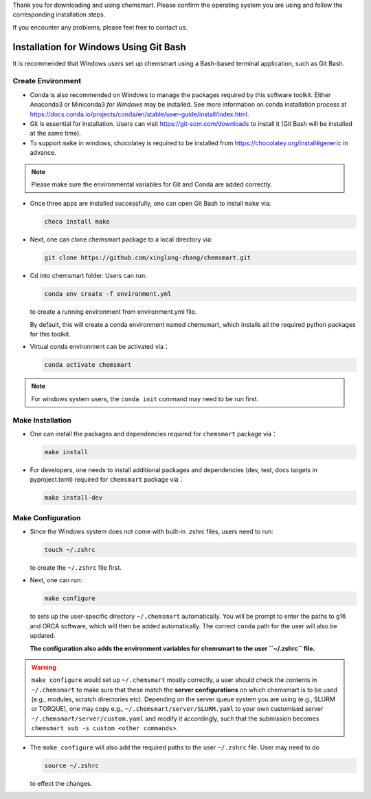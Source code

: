 Thank you for downloading and using chemsmart. Please confirm the operating system you are using and follow the
corresponding installation steps.

If you encounter any problems, please feel free to contact us.

#########################################
 Installation for Windows Using Git Bash
#########################################

It is recommended that Windows users set up chemsmart using a Bash-based terminal application, such as Git Bash.

********************
 Create Environment
********************

-  Conda is also recommended on Windows to manage the packages required by this software toolkit. Either Anaconda3 or
   Miniconda3 *for Windows* may be installed. See more information on conda installation process at
   https://docs.conda.io/projects/conda/en/stable/user-guide/install/index.html.

-  Git is essential for installation. Users can visit https://git-scm.com/downloads to install it (Git Bash will be
   installed at the same time).

-  To support ``make`` in windows, chocolatey is required to be installed from https://chocolatey.org/install#generic in
   advance.

.. note::

   Please make sure the environmental variables for Git and Conda are added correctly.

-  Once three apps are installed successfully, one can open Git Bash to install ``make`` via:

   .. code:: console

      choco install make

-  Next, one can clone chemsmart package to a local directory via:

   .. code:: console

      git clone https://github.com/xinglong-zhang/chemsmart.git

-  Cd into chemsmart folder. Users can run:

   .. code:: console

      conda env create -f environment.yml

   to create a running environment from environment.yml file.

   By default, this will create a conda environment named chemsmart, which installs all the required python packages for
   this toolkit.

-  Virtual conda environment can be activated via：

   .. code:: console

      conda activate chemsmart

.. note::

   For windows system users, the ``conda init`` command may need to be run first.

*******************
 Make Installation
*******************

-  One can install the packages and dependencies required for ``chemsmart`` package via：

   .. code:: console

      make install

-  For developers, one needs to install additional packages and dependencies (dev, test, docs targets in pyproject.toml)
   required for ``chemsmart`` package via：

   .. code:: console

      make install-dev

********************
 Make Configuration
********************

-  Since the Windows system does not come with built-in .zshrc files, users need to run:

   .. code:: console

      touch ~/.zshrc

   to create the ``~/.zshrc`` file first.

-  Next, one can run:

   .. code:: console

      make configure

   to sets up the user-specific directory ``~/.chemsmart`` automatically. You will be prompt to enter the paths to g16
   and ORCA software, which will then be added automatically. The correct ``conda`` path for the user will also be
   updated.

   **The configuration also adds the environment variables for chemsmart to the user ``~/.zshrc`` file.**

.. warning::

   ``make configure`` would set up ``~/.chemsmart`` mostly correctly, a user should check the contents in
   ``~/.chemsmart`` to make sure that these match the **server configurations** on which chemsmart is to be used (e.g.,
   modules, scratch directories etc). Depending on the server queue system you are using (e.g., SLURM or TORQUE), one
   may copy e.g., ``~/.chemsmart/server/SLURM.yaml`` to your own customised server ``~/.chemsmart/server/custom.yaml``
   and modify it accordingly, such that the submission becomes ``chemsmart sub -s custom <other commands>``.

-  The ``make configure`` will also add the required paths to the user ``~/.zshrc`` file. User may need to do

   .. code:: console

      source ~/.zshrc

   to effect the changes.

